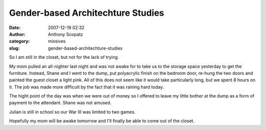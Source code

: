 Gender-based Architechture Studies
##################################
:date: 2007-12-19 02:32
:author: Anthony Scopatz
:category: missives
:slug: gender-based-architechture-studies

So I am still in the closet, but not for the lack of trying.

My mom pulled an all-nighter last night and was not awake for to take us
to the storage space yesterday to get the furniture. Instead, Shane and
I went to the dump, put polyacrylic finish on the bedroom door, re-hung
the two doors and painted the guest closet a light pink. All of this
does not seem like it would take particularly long, but we spent 8 hours
on it. The job was made more difficult by the fact that it was raining
hard today.

The hight point of the day was when we were out of money so I offered to
leave my little bother at the dump as a form of payment to the
attendant. Shane was not amused.

Julian is still in school so our War III was limited to two games.

Hopefully my mom will be awake tomorrow and I'll finally be able to come
out of the closet.
